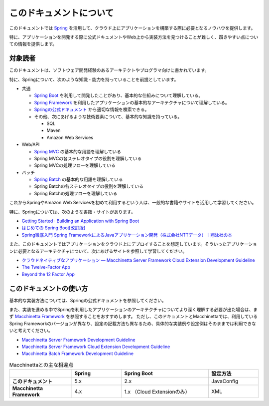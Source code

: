 このドキュメントについて
====================================

このドキュメントでは `Spring <https://spring.io/>`_ を活用して、クラウド上にアプリケーションを構築する際に必要となるノウハウを提供します。

特に、アプリケーションを開発する際に公式ドキュメントやWeb上から実装方法を見つけることが難しく、躓きやすい点についての情報を提供します。

.. _target-user:

対象読者
------------------------------------

このドキュメントは、ソフトウェア開発経験のあるアーキテクトやプログラマ向けに書かれています。

特に、Springについて、次のような知識・能力を持っていることを前提としています。

* 共通

  * `Spring Boot <https://projects.spring.io/spring-boot/>`_ を利用して開発したことがあり、基本的な仕組みについて理解している。
  * `Spring Framework <https://projects.spring.io/spring-framework/>`_ を利用したアプリケーションの基本的なアーキテクチャについて理解している。
  * `Springの公式ドキュメント <https://spring.io/docs>`_ から適切な情報を検索できる。
  * その他、次にあげるような技術要素について、基本的な知識を持っている。

    * SQL
    * Maven
    * Amazon Web Services

* Web/API

  * `Spring MVC <https://docs.spring.io/spring/docs/current/spring-framework-reference/web.html>`_ の基本的な用語を理解している
  * Spring MVCの各ステレオタイプの役割を理解している
  * Spring MVCの処理フローを理解している

* バッチ

  * `Spring Batch <https://spring.io/projects/spring-batch>`_ の基本的な用語を理解している
  * Spring Batchの各ステレオタイプの役割を理解している
  * Spring Batchの処理フローを理解している

これからSpringやAmazon Web Servicesを初めて利用するという人は、一般的な書籍やサイトを活用して学習してください。

特に、Springについては、次のような書籍・サイトがあります。

* `Getting Started · Building an Application with Spring Boot <https://spring.io/guides/gs/spring-boot/>`_
* `はじめての Spring Boot[改訂版] <https://www.kohgakusha.co.jp/books/detail/978-4-7775-1969-9>`_
* `Spring徹底入門 Spring FrameworkによるJavaアプリケーション開発（株式会社NTTデータ）｜翔泳社の本 <http://www.shoeisha.co.jp/book/detail/9784798142470>`_

また、このドキュメントではアプリケーションをクラウド上にデプロイすることを想定しています。そういったアプリケーションに必要となるアーキテクチャについて、次にあげるサイトを参照して学習してください。

* `クラウドネイティブなアプリケーション — Macchinetta Server Framework Cloud Extension Development Guideline <https://macchinetta.github.io/cloud-guideline/current/ja/Overview/CloudNativeApplication.html>`_
* `The Twelve-Factor App <https://12factor.net/ja/>`_
* `Beyond the 12 Factor App <https://content.pivotal.io/ebooks/beyond-the-12-factor-app>`_


このドキュメントの使い方
------------------------------------

.. image:: ./how-to-use-this-document.png
   :width: 70%

基本的な実装方法については、Springの公式ドキュメントを参照してください。

また、実装を進める中でSpringを利用したアプリケーションのアーキテクチャについてより深く理解する必要が出た場合は、まず `Macchinetta Framework <https://macchinetta.github.io>`_ を参照することをおすすめします。
ただし、このドキュメントとMacchinettaでは、利用しているSpring Frameworkのバージョンが異なり、設定の記載方法も異なるため、具体的な実装例や設定例はそのままでは利用できないと考えてください。

* `Macchinetta Server Framework Development Guideline <https://macchinetta.github.io/server-guideline-thymeleaf/current/ja/>`_
* `Macchinetta Server Framework Cloud Extension Development Guideline <https://macchinetta.github.io/cloud-guideline/current/ja/>`_
* `Macchinetta Batch Framework Development Guideline <https://macchinetta.github.io/batch-guideline/current/ja/>`_

.. list-table:: Macchinettaとの主な相違点
   :widths: 25 20 35 20
   :header-rows: 1
   :stub-columns: 1

   * -
     - Spring
     - Spring Boot
     - 設定方法
   * - このドキュメント
     - 5.x
     - 2.x
     - JavaConfig
   * - Macchinetta Framework
     - 4.x
     - 1.x （Cloud Extensionのみ）
     - XML
